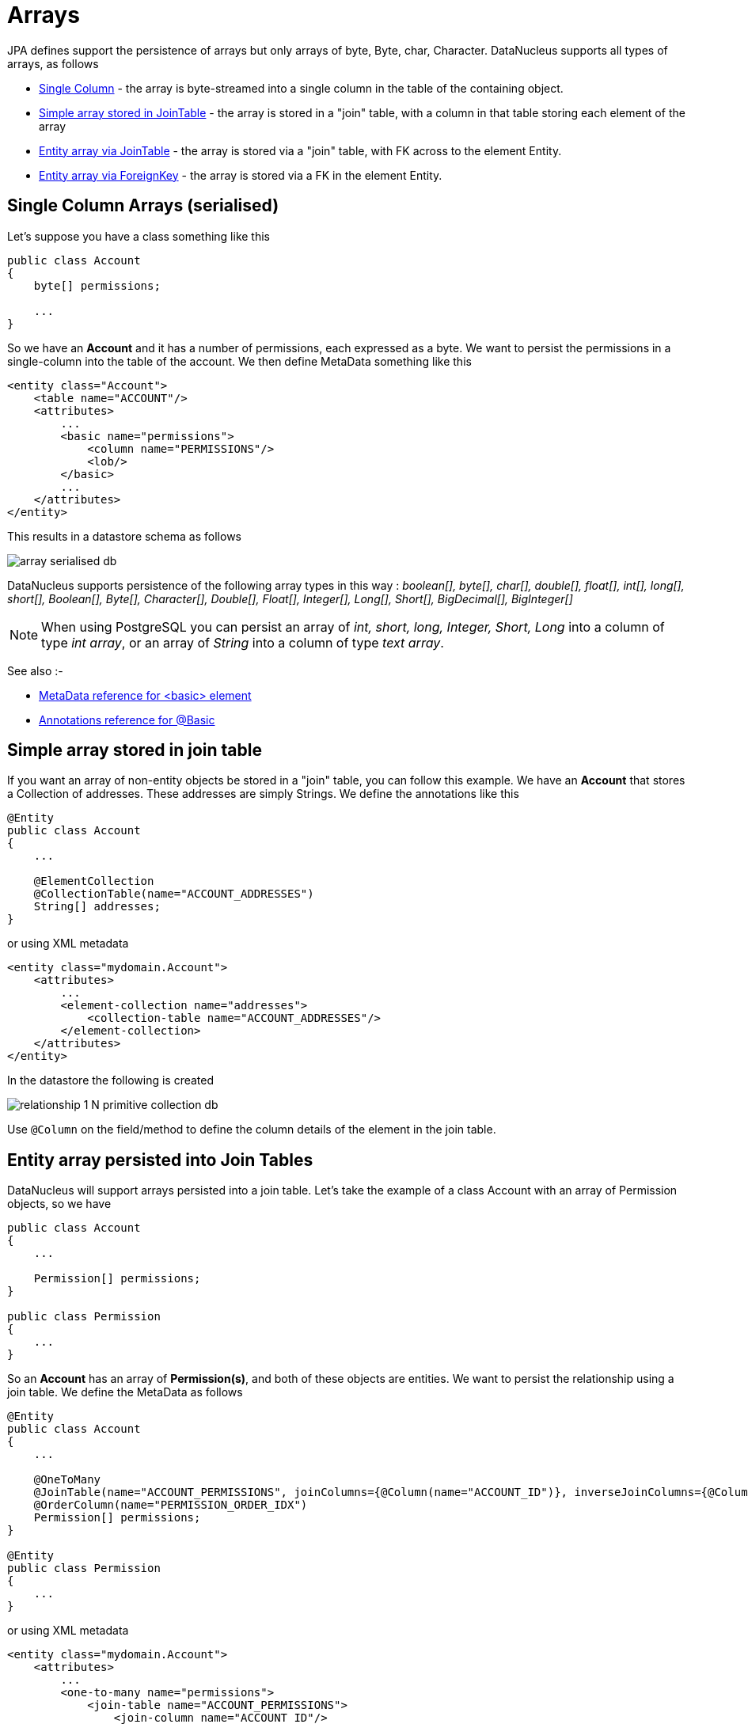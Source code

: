 [[arrays]]
= Arrays
:_basedir: ../
:_imagesdir: images/

JPA defines support the persistence of arrays but only arrays of byte, Byte, char, Character. DataNucleus supports all types of arrays, as follows

* link:#array_singlecolumn[Single Column] - the array is byte-streamed into a single column in the table of the containing object.
* link:#array_join_nonpc[Simple array stored in JoinTable] - the array is stored in a "join" table, with a column in that table storing each element of the array
* link:#array_join[Entity array via JoinTable] - the array is stored via a "join" table, with FK across to the element Entity.
* link:#array_fk[Entity array via ForeignKey] - the array is stored via a FK in the element Entity.


[[array_singlecolumn]]
== Single Column Arrays (serialised)

Let's suppose you have a class something like this

[source,java]
-----
public class Account
{
    byte[] permissions;

    ...
}
-----

So we have an *Account* and it has a number of permissions, each expressed as a byte. 
We want to persist the permissions in a single-column into the table of the account. We then define MetaData something like this

[source,xml]
-----
<entity class="Account">
    <table name="ACCOUNT"/>
    <attributes>
        ...
        <basic name="permissions">
            <column name="PERMISSIONS"/>
            <lob/>
        </basic>
        ...
    </attributes>
</entity>
-----

This results in a datastore schema as follows

image:../images/array_serialised_db.png[]

DataNucleus supports persistence of the following array types in this way :
_boolean[], byte[], char[], double[], float[], int[], long[], short[], Boolean[], Byte[], Character[], Double[], Float[], Integer[], Long[], Short[], BigDecimal[], BigInteger[]_

NOTE: When using PostgreSQL you can persist an array of _int, short, long, Integer, Short, Long_ into a column of type _int array_, or an array of _String_ into a column of type _text array_.


See also :-

* link:metadata_xml.html#basic[MetaData reference for <basic> element]
* link:annotations.html#Basic[Annotations reference for @Basic]



[[array_join_nonpc]]
== Simple array stored in join table

If you want an array of non-entity objects be stored in a "join" table, you can follow this example.
We have an *Account* that stores a Collection of addresses. These addresses are simply Strings. We define the annotations like this

[source,java]
-----
@Entity
public class Account
{
    ...

    @ElementCollection
    @CollectionTable(name="ACCOUNT_ADDRESSES")
    String[] addresses;
}
-----

or using XML metadata

[source,xml]
-----
<entity class="mydomain.Account">
    <attributes>
        ...
        <element-collection name="addresses">
            <collection-table name="ACCOUNT_ADDRESSES"/>
        </element-collection>
    </attributes>
</entity>
-----

In the datastore the following is created

image:../images/relationship_1_N_primitive_collection_db.png[]

Use `@Column` on the field/method to define the column details of the element in the join table.


[[array_join]]
== Entity array persisted into Join Tables

DataNucleus will support arrays persisted into a join table. Let's take the example of a class Account with an array of Permission objects, so we have

[source,java]
-----
public class Account
{
    ...

    Permission[] permissions;
}

public class Permission
{
    ...
}
-----

So an *Account* has an array of *Permission(s)*, and both of these objects are entities. We want to persist the relationship using a join table. We define the MetaData as follows

[source,java]
-----
@Entity
public class Account
{
    ...

    @OneToMany
    @JoinTable(name="ACCOUNT_PERMISSIONS", joinColumns={@Column(name="ACCOUNT_ID")}, inverseJoinColumns={@Column(name="PERMISSION_ID")})
    @OrderColumn(name="PERMISSION_ORDER_IDX")
    Permission[] permissions;
}

@Entity
public class Permission
{
    ...
}
-----

or using XML metadata

[source,xml]
-----
<entity class="mydomain.Account">
    <attributes>
        ...
        <one-to-many name="permissions">
            <join-table name="ACCOUNT_PERMISSIONS">
                <join-column name="ACCOUNT_ID"/>
                <inverse-join-column name="PERMISSION_ID"/>
            </join-table>
            <order-column name="PERMISSION_ORDER_IDX"/>
        </one-to-many>
    </attributes>
</entity>
<entity name="Permission" table="PERMISSION">
</entity>
-----

This results in a datastore schema as follows

image:../images/array_jointable_db.png[]


[[array_fk]]
== Entity array persisted using Foreign-Keys

DataNucleus will support arrays persisted via a foreign-key in the element table. This is only applicable when the array is an entity. 
Let's take the same example above. So we have

[source,java]
-----
public class Account
{
    ...

    Permission[] permissions;
}

public class Permission
{
    ...
}
-----


So an *Account* has an array of *Permission(s)*, and both of these objects are entities. 
We want to persist the relationship using a foreign-key in the table for the Permission class. We define the MetaData as follows

[source,java]
-----
@Entity
public class Account
{
    @OneToMany
    @JoinColumn(name="ACCOUNT_ID")
    @OrderColumn(name="PERMISSION_ORDER_IDX")
    Permission[] permissions;

    ....
}

@Entity
public class Permission
{
    ...
}
-----

or using XML metadata

[source,xml]
-----
<entity class="mydomain.Account">
    <attributes>
        ...
        <one-to-many name="permissions">
            <join-column name="ACCOUNT_ID"/>
            <order-column name="PERMISSION_ORDER_IDX"/>
        </one-to-many>
    </attributes>
</entity>
<entity name="Permission" table="PERMISSION">
</entity>
-----

This results in a datastore schema as follows

image:../images/array_foreignkey_db.png[]

